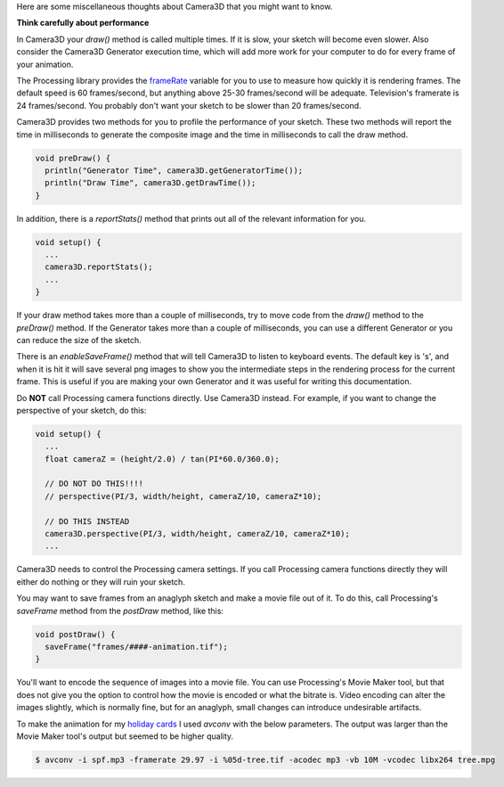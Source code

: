 .. title: Miscellaneous Thoughts
.. slug: miscellaneous-thoughts
.. date: 2015-11-04 14:51:05 UTC-05:00
.. tags: 
.. category: 
.. link: 
.. description: 
.. type: text

Here are some miscellaneous thoughts about Camera3D that you might want to know.

**Think carefully about performance**

In Camera3D your *draw()* method is called multiple times. If it is slow, your sketch will become even slower. Also consider the Camera3D Generator execution time, which will add more work for your computer to do for every frame of your animation.
  
The Processing library provides the `frameRate <https://www.processing.org/reference/frameRate.html>`_ variable for you to use to measure how quickly it is rendering frames. The default speed is 60 frames/second, but anything above 25-30 frames/second will be adequate. Television's framerate is 24 frames/second. You probably don't want your sketch to be slower than 20 frames/second.
  
Camera3D provides two methods for you to profile the performance of your sketch. These two methods will report the time in milliseconds to generate the composite image and the time in milliseconds to call the draw method.

.. code-block:: java

  void preDraw() {
    println("Generator Time", camera3D.getGeneratorTime());
    println("Draw Time", camera3D.getDrawTime());
  }

..

In addition, there is a *reportStats()*  method that prints out all of the relevant information for you.
  
.. code-block:: java

  void setup() {
    ...
    camera3D.reportStats();
    ...
  }

If your draw method takes more than a couple of milliseconds, try to move code from the *draw()* method to the *preDraw()* method. If the Generator takes more than a couple of milliseconds, you can use a different Generator or you can reduce the size of the sketch.
  
There is an *enableSaveFrame()* method that will tell Camera3D to listen to keyboard events. The default key is 's', and when it is hit it will save several png images to show you the intermediate steps in the rendering process for the current frame. This is useful if you are making your own Generator and it was useful for writing this documentation.

Do **NOT** call Processing camera functions directly. Use Camera3D instead. For example, if you want to change the perspective of your sketch, do this:

.. code-block:: java

  void setup() {
    ...
    float cameraZ = (height/2.0) / tan(PI*60.0/360.0);

    // DO NOT DO THIS!!!!
    // perspective(PI/3, width/height, cameraZ/10, cameraZ*10);

    // DO THIS INSTEAD
    camera3D.perspective(PI/3, width/height, cameraZ/10, cameraZ*10);
    ...

Camera3D needs to control the Processing camera settings. If you call Processing camera functions directly they will either do nothing or they will ruin your sketch.

You may want to save frames from an anaglyph sketch and make a movie file out of it. To do this, call Processing's *saveFrame* method from the *postDraw* method, like this:

.. code-block:: java

  void postDraw() {
    saveFrame("frames/####-animation.tif");
  }

You'll want to encode the sequence of images into a movie file. You can use Processing's Movie Maker tool, but that does not give you the option to control how the movie is encoded or what the bitrate is. Video encoding can alter the images slightly, which is normally fine, but for an anaglyph, small changes can introduce undesirable artifacts.

To make the animation for my `holiday cards <link://slug/happy-holidays-2015>`_ I used *avconv* with the below parameters. The output was larger than the Movie Maker tool's output but seemed to be higher quality.

.. code-block:: bash

    $ avconv -i spf.mp3 -framerate 29.97 -i %05d-tree.tif -acodec mp3 -vb 10M -vcodec libx264 tree.mpg
